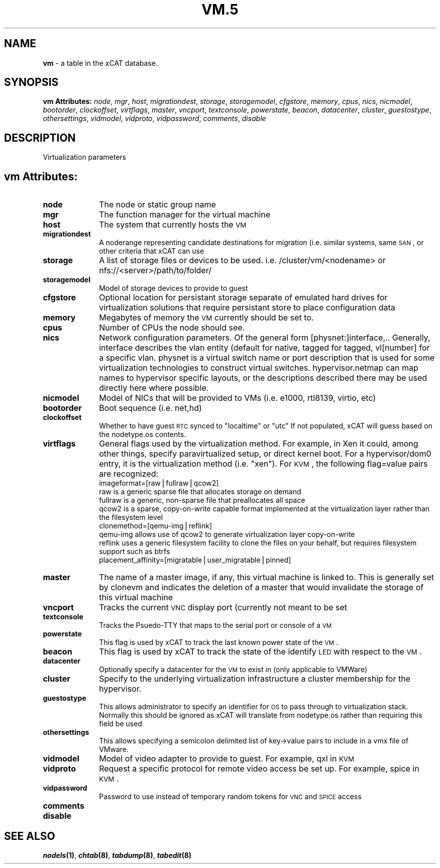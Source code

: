.\" Automatically generated by Pod::Man v1.37, Pod::Parser v1.32
.\"
.\" Standard preamble:
.\" ========================================================================
.de Sh \" Subsection heading
.br
.if t .Sp
.ne 5
.PP
\fB\\$1\fR
.PP
..
.de Sp \" Vertical space (when we can't use .PP)
.if t .sp .5v
.if n .sp
..
.de Vb \" Begin verbatim text
.ft CW
.nf
.ne \\$1
..
.de Ve \" End verbatim text
.ft R
.fi
..
.\" Set up some character translations and predefined strings.  \*(-- will
.\" give an unbreakable dash, \*(PI will give pi, \*(L" will give a left
.\" double quote, and \*(R" will give a right double quote.  | will give a
.\" real vertical bar.  \*(C+ will give a nicer C++.  Capital omega is used to
.\" do unbreakable dashes and therefore won't be available.  \*(C` and \*(C'
.\" expand to `' in nroff, nothing in troff, for use with C<>.
.tr \(*W-|\(bv\*(Tr
.ds C+ C\v'-.1v'\h'-1p'\s-2+\h'-1p'+\s0\v'.1v'\h'-1p'
.ie n \{\
.    ds -- \(*W-
.    ds PI pi
.    if (\n(.H=4u)&(1m=24u) .ds -- \(*W\h'-12u'\(*W\h'-12u'-\" diablo 10 pitch
.    if (\n(.H=4u)&(1m=20u) .ds -- \(*W\h'-12u'\(*W\h'-8u'-\"  diablo 12 pitch
.    ds L" ""
.    ds R" ""
.    ds C` ""
.    ds C' ""
'br\}
.el\{\
.    ds -- \|\(em\|
.    ds PI \(*p
.    ds L" ``
.    ds R" ''
'br\}
.\"
.\" If the F register is turned on, we'll generate index entries on stderr for
.\" titles (.TH), headers (.SH), subsections (.Sh), items (.Ip), and index
.\" entries marked with X<> in POD.  Of course, you'll have to process the
.\" output yourself in some meaningful fashion.
.if \nF \{\
.    de IX
.    tm Index:\\$1\t\\n%\t"\\$2"
..
.    nr % 0
.    rr F
.\}
.\"
.\" For nroff, turn off justification.  Always turn off hyphenation; it makes
.\" way too many mistakes in technical documents.
.hy 0
.if n .na
.\"
.\" Accent mark definitions (@(#)ms.acc 1.5 88/02/08 SMI; from UCB 4.2).
.\" Fear.  Run.  Save yourself.  No user-serviceable parts.
.    \" fudge factors for nroff and troff
.if n \{\
.    ds #H 0
.    ds #V .8m
.    ds #F .3m
.    ds #[ \f1
.    ds #] \fP
.\}
.if t \{\
.    ds #H ((1u-(\\\\n(.fu%2u))*.13m)
.    ds #V .6m
.    ds #F 0
.    ds #[ \&
.    ds #] \&
.\}
.    \" simple accents for nroff and troff
.if n \{\
.    ds ' \&
.    ds ` \&
.    ds ^ \&
.    ds , \&
.    ds ~ ~
.    ds /
.\}
.if t \{\
.    ds ' \\k:\h'-(\\n(.wu*8/10-\*(#H)'\'\h"|\\n:u"
.    ds ` \\k:\h'-(\\n(.wu*8/10-\*(#H)'\`\h'|\\n:u'
.    ds ^ \\k:\h'-(\\n(.wu*10/11-\*(#H)'^\h'|\\n:u'
.    ds , \\k:\h'-(\\n(.wu*8/10)',\h'|\\n:u'
.    ds ~ \\k:\h'-(\\n(.wu-\*(#H-.1m)'~\h'|\\n:u'
.    ds / \\k:\h'-(\\n(.wu*8/10-\*(#H)'\z\(sl\h'|\\n:u'
.\}
.    \" troff and (daisy-wheel) nroff accents
.ds : \\k:\h'-(\\n(.wu*8/10-\*(#H+.1m+\*(#F)'\v'-\*(#V'\z.\h'.2m+\*(#F'.\h'|\\n:u'\v'\*(#V'
.ds 8 \h'\*(#H'\(*b\h'-\*(#H'
.ds o \\k:\h'-(\\n(.wu+\w'\(de'u-\*(#H)/2u'\v'-.3n'\*(#[\z\(de\v'.3n'\h'|\\n:u'\*(#]
.ds d- \h'\*(#H'\(pd\h'-\w'~'u'\v'-.25m'\f2\(hy\fP\v'.25m'\h'-\*(#H'
.ds D- D\\k:\h'-\w'D'u'\v'-.11m'\z\(hy\v'.11m'\h'|\\n:u'
.ds th \*(#[\v'.3m'\s+1I\s-1\v'-.3m'\h'-(\w'I'u*2/3)'\s-1o\s+1\*(#]
.ds Th \*(#[\s+2I\s-2\h'-\w'I'u*3/5'\v'-.3m'o\v'.3m'\*(#]
.ds ae a\h'-(\w'a'u*4/10)'e
.ds Ae A\h'-(\w'A'u*4/10)'E
.    \" corrections for vroff
.if v .ds ~ \\k:\h'-(\\n(.wu*9/10-\*(#H)'\s-2\u~\d\s+2\h'|\\n:u'
.if v .ds ^ \\k:\h'-(\\n(.wu*10/11-\*(#H)'\v'-.4m'^\v'.4m'\h'|\\n:u'
.    \" for low resolution devices (crt and lpr)
.if \n(.H>23 .if \n(.V>19 \
\{\
.    ds : e
.    ds 8 ss
.    ds o a
.    ds d- d\h'-1'\(ga
.    ds D- D\h'-1'\(hy
.    ds th \o'bp'
.    ds Th \o'LP'
.    ds ae ae
.    ds Ae AE
.\}
.rm #[ #] #H #V #F C
.\" ========================================================================
.\"
.IX Title "VM.5 5"
.TH VM.5 5 "2013-07-22" "perl v5.8.8" "User Contributed Perl Documentation"
.SH "NAME"
\&\fBvm\fR \- a table in the xCAT database.
.SH "SYNOPSIS"
.IX Header "SYNOPSIS"
\&\fBvm Attributes:\fR  \fInode\fR, \fImgr\fR, \fIhost\fR, \fImigrationdest\fR, \fIstorage\fR, \fIstoragemodel\fR, \fIcfgstore\fR, \fImemory\fR, \fIcpus\fR, \fInics\fR, \fInicmodel\fR, \fIbootorder\fR, \fIclockoffset\fR, \fIvirtflags\fR, \fImaster\fR, \fIvncport\fR, \fItextconsole\fR, \fIpowerstate\fR, \fIbeacon\fR, \fIdatacenter\fR, \fIcluster\fR, \fIguestostype\fR, \fIothersettings\fR, \fIvidmodel\fR, \fIvidproto\fR, \fIvidpassword\fR, \fIcomments\fR, \fIdisable\fR
.SH "DESCRIPTION"
.IX Header "DESCRIPTION"
Virtualization parameters
.SH "vm Attributes:"
.IX Header "vm Attributes:"
.IP "\fBnode\fR" 10
.IX Item "node"
The node or static group name
.IP "\fBmgr\fR" 10
.IX Item "mgr"
The function manager for the virtual machine
.IP "\fBhost\fR" 10
.IX Item "host"
The system that currently hosts the \s-1VM\s0
.IP "\fBmigrationdest\fR" 10
.IX Item "migrationdest"
A noderange representing candidate destinations for migration (i.e. similar systems, same \s-1SAN\s0, or other criteria that xCAT can use
.IP "\fBstorage\fR" 10
.IX Item "storage"
A list of storage files or devices to be used.  i.e. /cluster/vm/<nodename> or nfs://<server>/path/to/folder/
.IP "\fBstoragemodel\fR" 10
.IX Item "storagemodel"
Model of storage devices to provide to guest
.IP "\fBcfgstore\fR" 10
.IX Item "cfgstore"
Optional location for persistant storage separate of emulated hard drives for virtualization solutions that require persistant store to place configuration data
.IP "\fBmemory\fR" 10
.IX Item "memory"
Megabytes of memory the \s-1VM\s0 currently should be set to.
.IP "\fBcpus\fR" 10
.IX Item "cpus"
Number of CPUs the node should see.
.IP "\fBnics\fR" 10
.IX Item "nics"
Network configuration parameters.  Of the general form [physnet:]interface,.. Generally, interface describes the vlan entity (default for native, tagged for tagged, vl[number] for a specific vlan.  physnet is a virtual switch name or port description that is used for some virtualization technologies to construct virtual switches.  hypervisor.netmap can map names to hypervisor specific layouts, or the descriptions described there may be used directly here where possible.
.IP "\fBnicmodel\fR" 10
.IX Item "nicmodel"
Model of NICs that will be provided to VMs (i.e. e1000, rtl8139, virtio, etc)
.IP "\fBbootorder\fR" 10
.IX Item "bootorder"
Boot sequence (i.e. net,hd)
.IP "\fBclockoffset\fR" 10
.IX Item "clockoffset"
Whether to have guest \s-1RTC\s0 synced to \*(L"localtime\*(R" or \*(L"utc\*(R"  If not populated, xCAT will guess based on the nodetype.os contents.
.IP "\fBvirtflags\fR" 10
.IX Item "virtflags"
General flags used by the virtualization method.  For example, in Xen it could, among other things, specify paravirtualized setup, or direct kernel boot.  For a hypervisor/dom0 entry, it is the virtualization method (i.e. \*(L"xen\*(R").  For \s-1KVM\s0, the following flag=value pairs are recognized:
            imageformat=[raw|fullraw|qcow2]
                raw is a generic sparse file that allocates storage on demand
                fullraw is a generic, non-sparse file that preallocates all space
                qcow2 is a sparse, copy-on-write capable format implemented at the virtualization layer rather than the filesystem level
            clonemethod=[qemu\-img|reflink]
                qemu-img allows use of qcow2 to generate virtualization layer copy-on-write
                reflink uses a generic filesystem facility to clone the files on your behalf, but requires filesystem support such as btrfs 
            placement_affinity=[migratable|user_migratable|pinned]
.IP "\fBmaster\fR" 10
.IX Item "master"
The name of a master image, if any, this virtual machine is linked to.  This is generally set by clonevm and indicates the deletion of a master that would invalidate the storage of this virtual machine
.IP "\fBvncport\fR" 10
.IX Item "vncport"
Tracks the current \s-1VNC\s0 display port (currently not meant to be set
.IP "\fBtextconsole\fR" 10
.IX Item "textconsole"
Tracks the Psuedo-TTY that maps to the serial port or console of a \s-1VM\s0
.IP "\fBpowerstate\fR" 10
.IX Item "powerstate"
This flag is used by xCAT to track the last known power state of the \s-1VM\s0.
.IP "\fBbeacon\fR" 10
.IX Item "beacon"
This flag is used by xCAT to track the state of the identify \s-1LED\s0 with respect to the \s-1VM\s0.
.IP "\fBdatacenter\fR" 10
.IX Item "datacenter"
Optionally specify a datacenter for the \s-1VM\s0 to exist in (only applicable to VMWare)
.IP "\fBcluster\fR" 10
.IX Item "cluster"
Specify to the underlying virtualization infrastructure a cluster membership for the hypervisor.
.IP "\fBguestostype\fR" 10
.IX Item "guestostype"
This allows administrator to specify an identifier for \s-1OS\s0 to pass through to virtualization stack.  Normally this should be ignored as xCAT will translate from nodetype.os rather than requiring this field be used
.IP "\fBothersettings\fR" 10
.IX Item "othersettings"
This allows specifying a semicolon delimited list of key\->value pairs to include in a vmx file of VMware.
.IP "\fBvidmodel\fR" 10
.IX Item "vidmodel"
Model of video adapter to provide to guest.  For example, qxl in \s-1KVM\s0
.IP "\fBvidproto\fR" 10
.IX Item "vidproto"
Request a specific protocol for remote video access be set up.  For example, spice in \s-1KVM\s0.
.IP "\fBvidpassword\fR" 10
.IX Item "vidpassword"
Password to use instead of temporary random tokens for \s-1VNC\s0 and \s-1SPICE\s0 access
.IP "\fBcomments\fR" 10
.IX Item "comments"
.PD 0
.IP "\fBdisable\fR" 10
.IX Item "disable"
.PD
.SH "SEE ALSO"
.IX Header "SEE ALSO"
\&\fB\f(BInodels\fB\|(1)\fR, \fB\f(BIchtab\fB\|(8)\fR, \fB\f(BItabdump\fB\|(8)\fR, \fB\f(BItabedit\fB\|(8)\fR
